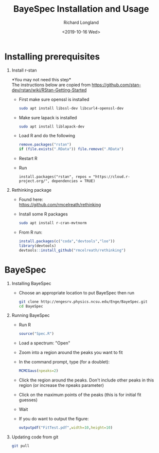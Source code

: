 #+OPTIONS: ':nil *:t -:t ::t <:t H:1 \n:nil ^:t arch:headline
#+OPTIONS: author:t broken-links:nil c:nil creator:nil
#+OPTIONS: d:(not "LOGBOOK") date:t e:t email:nil f:t inline:t num:t
#+OPTIONS: p:nil pri:nil prop:nil stat:t tags:t tasks:t tex:t
#+OPTIONS: timestamp:t title:t toc:t todo:t |:t
#+TITLE: BayeSpec Installation and Usage
#+DATE: <2019-10-16 Wed>
#+AUTHOR: Richard Longland
#+EMAIL: longland@X1Carbon
#+LANGUAGE: en
#+SELECT_TAGS: export
#+EXCLUDE_TAGS: noexport
#+CREATOR: Emacs 24.5.1 (Org mode 9.0.5)

* Installing prerequisites
** Install r-stan
   *You may not need this step*\\
   The instructions below are copied from https://github.com/stan-dev/rstan/wiki/RStan-Getting-Started 
   + First make sure openssl is installed
     #+BEGIN_SRC sh
     sudo apt install libssl-dev libcurl4-openssl-dev
     #+END_SRC
   + Make sure lapack is installed
     #+BEGIN_SRC sh
     sudo apt install liblapack-dev
     #+END_SRC
   + Load R and do the following
     #+BEGIN_SRC R
     remove.packages("rstan")
     if (file.exists(".RData")) file.remove(".RData")
     #+END_SRC
   + Restart R
   + Run
     #+BEGIN_SRC 
     install.packages("rstan", repos = "https://cloud.r-project.org/", dependencies = TRUE)
     #+END_SRC
** Rethinking package
   + Found here:\\
     https://github.com/rmcelreath/rethinking
   + Install some R packages
     #+BEGIN_SRC sh
     sudo apt install r-cran-mvtnorm
     #+END_SRC
   + From R run:
     #+BEGIN_SRC R
     install.packages(c("coda","devtools","loo"))
     library(devtools)
     devtools::install_github("rmcelreath/rethinking")
     #+END_SRC
* BayeSpec
** Installing BayeSpec
   + Choose an appropriate location to put BayeSpec then run
     #+BEGIN_SRC sh
     git clone http://engesrv.physics.ncsu.edu/Enge/BayeSpec.git
     cd BayeSpec
     #+END_SRC
** Running BayeSpec
   + Run R
     #+BEGIN_SRC R
     source("Spec.R")
     #+END_SRC
   + Load a spectrum: "Open"
   + Zoom into a region around the peaks you want to fit
   + In the command prompt, type (for a doublet):
     #+BEGIN_SRC R
     MCMCGaus(npeaks=2)     
     #+END_SRC
   + Click the region around the peaks. Don't include other peaks in this region (or increase the npeaks parameter)
   + Click on the maximum points of the peaks (this is for initial fit guesses)
   + Wait
   + If you do want to output the figure:
     #+BEGIN_SRC R
     outputpdf("FitTest.pdf",width=10,height=10)
     #+END_SRC
** Updating code from git
   #+BEGIN_SRC sh
   git pull
   #+END_SRC
